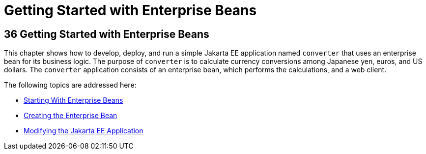 Getting Started with Enterprise Beans
=====================================

[[GIJRE]][[getting-started-with-enterprise-beans]]

36 Getting Started with Enterprise Beans
----------------------------------------


This chapter shows how to develop, deploy, and run a simple Jakarta EE
application named `converter` that uses an enterprise bean for its business logic.
The purpose of `converter` is to calculate currency conversions among
Japanese yen, euros, and US dollars. The `converter` application
consists of an enterprise bean, which performs the calculations, and a
web client.

The following topics are addressed here:

* link:ejb-gettingstarted001.html#A1249349[Starting With Enterprise
Beans]
* link:ejb-gettingstarted002.html#GIPSS[Creating the Enterprise Bean]
* link:ejb-gettingstarted003.html#GIPTI[Modifying the Jakarta EE
Application]
